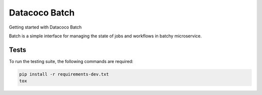 ********************************
Datacoco Batch
********************************

Getting started with Datacoco Batch

.. image:: https://img.shields.io/pypi/v/datacoco-batch.svg
   :target: https://pypi.python.org/pypi/datacoco-batch
   :alt: Pypi Version
.. image:: https://travis-ci.org/readthedocs/datacoco-batch.svg?branch=master
   :target: https://travis-ci.org/readthedocs/datacoco-batch
   :alt: Build Status
.. image:: https://readthedocs.org/projects/sphinx-rtd-theme/badge/?version=latest
  :target: http://sphinx-rtd-theme.readthedocs.io/en/latest/?badge=latest
  :alt: Documentation Status

Batch is a simple interface for managing the state of jobs and workflows in batchy microservice.

Tests
============
To run the testing suite, the following commands are required:

.. code-block:: console

  pip install -r requirements-dev.txt
  tox
